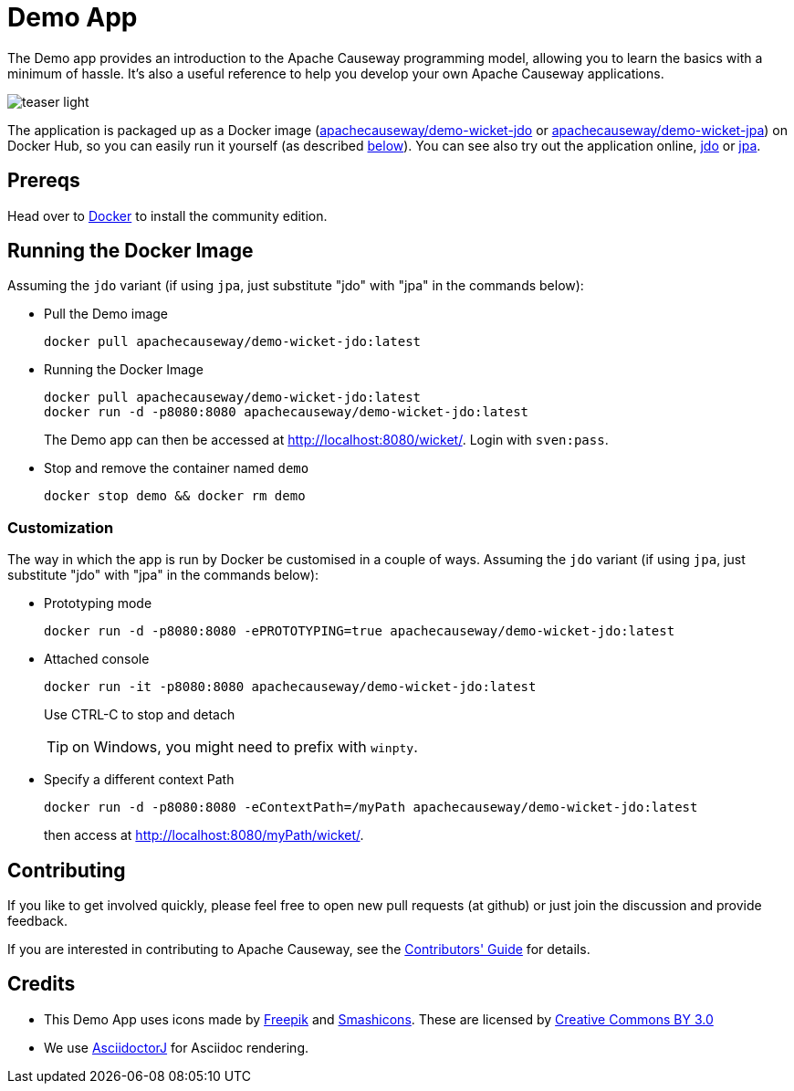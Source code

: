 = Demo App

:Notice: Licensed to the Apache Software Foundation (ASF) under one or more contributor license agreements. See the NOTICE file distributed with this work for additional information regarding copyright ownership. The ASF licenses this file to you under the Apache License, Version 2.0 (the "License"); you may not use this file except in compliance with the License. You may obtain a copy of the License at. http://www.apache.org/licenses/LICENSE-2.0 . Unless required by applicable law or agreed to in writing, software distributed under the License is distributed on an "AS IS" BASIS, WITHOUT WARRANTIES OR  CONDITIONS OF ANY KIND, either express or implied. See the License for the specific language governing permissions and limitations under the License.

The Demo app provides an introduction to the Apache Causeway programming model, allowing you to learn the basics with a minimum of hassle.
It's also a useful reference to help you develop your own Apache Causeway applications.


image::teaser-light.png[]

The application is packaged up as a Docker image (link:https://hub.docker.com/r/apachecauseway/demo-wicket-jdo/tags/[apachecauseway/demo-wicket-jdo] or link:https://hub.docker.com/r/apachecauseway/demo-wicket-jpa/tags/[apachecauseway/demo-wicket-jpa]) on Docker Hub, so you can easily run it yourself (as described <<Running the Docker Image,below>>).
You can see also try out the application online, link:https://demo-wicket.jdo.causeway.incode.work[jdo] or link:https://demo-wicket.jpa.causeway.incode.work[jpa].

== Prereqs

Head over to https://www.docker.com/community-edition[Docker] to install the community edition.


== Running the Docker Image

Assuming the `jdo` variant (if using `jpa`, just substitute "jdo" with "jpa" in the commands below):

* Pull the Demo image
+
[source,bash]
----
docker pull apachecauseway/demo-wicket-jdo:latest
----

* Running the Docker Image
+
[source,bash]
----
docker pull apachecauseway/demo-wicket-jdo:latest
docker run -d -p8080:8080 apachecauseway/demo-wicket-jdo:latest
----
+
The Demo app can then be accessed at http://localhost:8080/wicket/[].
Login with `sven:pass`.

* Stop and remove the container named `demo`
+
[source,bash]
----
docker stop demo && docker rm demo
----

=== Customization

The way in which the app is run by Docker be customised in a couple of ways.
Assuming the `jdo` variant (if using `jpa`, just substitute "jdo" with "jpa" in the commands below):

* Prototyping mode
+
----
docker run -d -p8080:8080 -ePROTOTYPING=true apachecauseway/demo-wicket-jdo:latest
----

* Attached console
+
----
docker run -it -p8080:8080 apachecauseway/demo-wicket-jdo:latest
----
+
Use CTRL-C to stop and detach
+
TIP: on Windows, you might need to prefix with `winpty`.

* Specify a different context Path
+
----
docker run -d -p8080:8080 -eContextPath=/myPath apachecauseway/demo-wicket-jdo:latest
----
+
then access at http://localhost:8080/myPath/wicket/[].

== Contributing

If you like to get involved quickly, please feel free to open new pull requests (at github) or just join the discussion and provide feedback.

If you are interested in contributing to Apache Causeway, see the xref:conguide:ROOT:about.adoc[Contributors' Guide] for details.


== Credits

* This Demo App uses icons made by link:http://www.freepik.com[Freepik] and
link:https://www.flaticon.com/authors/smashicons[Smashicons].
These are licensed by link:http://creativecommons.org/licenses/by/3.0/[Creative Commons BY 3.0^]

* We use link:https://github.com/asciidoctor/asciidoctorj[AsciidoctorJ] for Asciidoc rendering.
